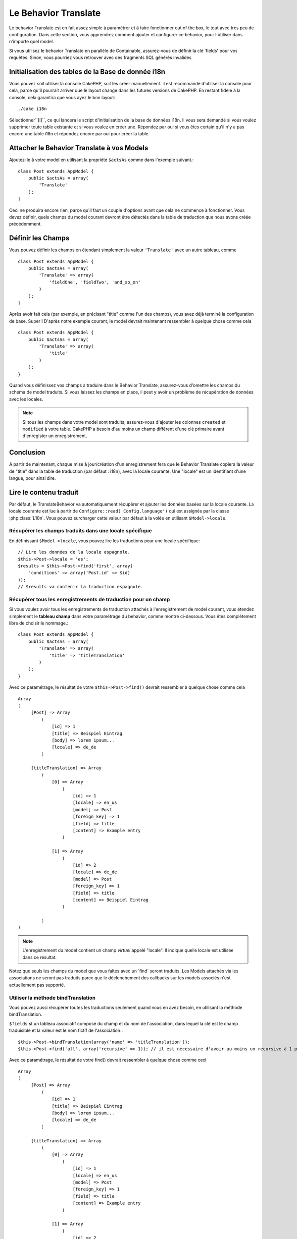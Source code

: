 Le Behavior Translate
#####################

.. php:class:: TranslateBehavior()

Le behavior Translate est en fait assez simple à paramétrer et à faire
fonctionner out of the box, le tout avec très peu de configuration.
Dans cette section, vous apprendrez comment ajouter et configurer ce behavior,
pour l'utiliser dans n'importe quel model.

Si vous utilisez le behavior Translate en parallèle de Containable,
assurez-vous de définir la clé 'fields' pour vos requêtes. Sinon, vous
pourriez vous retrouver avec des fragments SQL générés invalides.

Initialisation des tables  de la Base de donnée i18n
====================================================

Vous pouvez soit utiliser la console CakePHP, soit les créer manuellement.
Il est recommandé d'utiliser la console pour cela, parce qu'il pourrait
arriver que le layout change dans les futures versions de CakePHP. En
restant fidèle à la console, cela garantira que vous ayez le bon layout::

    ./cake i18n

Sélectionner``[I]``, ce qui lancera le script d'initialisation de la base
de données i18n. Il vous sera demandé si vous voulez supprimer toute table
existante et si vous voulez en créer une. Répondez par oui si vous êtes
certain qu'il n'y a pas encore une table i18n et répondez encore par oui
pour créer la table.

Attacher le Behavior Translate à vos Models
===========================================

Ajoutez-le à votre model en utilisant la propriété ``$actsAs`` comme dans
l'exemple suivant.::

    class Post extends AppModel {
        public $actsAs = array(
            'Translate'
        );
    }

Ceci ne produira encore rien, parce qu'il faut un couple d'options avant
que cela ne commence à fonctionner. Vous devez définir, quels champs
du model courant devront être détectés dans la table de traduction que nous
avons créée précédemment.

Définir les Champs
==================

Vous pouvez définir les champs en étendant simplement la valeur ``'Translate'``
avec un autre tableau, comme ::

    class Post extends AppModel {
        public $actsAs = array(
            'Translate' => array(
                'fieldOne', 'fieldTwo', 'and_so_on'
            )
        );
    }

Après avoir fait cela (par exemple, en précisant "title" comme l'un des champs),
vous avez déjà terminé la configuration de base. Super ! D'après notre exemple
courant, le model devrait maintenant ressembler à quelque chose comme cela ::

    class Post extends AppModel {
        public $actsAs = array(
            'Translate' => array(
                'title'
            )
        );
    }

Quand vous définissez vos champs à traduire dans le Behavior Translate,
assurez-vous d'omettre les champs du schéma de model traduits.
Si vous laissez les champs en place, il peut y avoir un problème de
récupération de données avec les locales.

.. note::

    Si tous les champs dans votre model sont traduits, assurez-vous d'ajouter
    les colonnes ``created`` et ``modified`` à votre table. CakePHP a besoin
    d'au moins un champ différent d'une clé primaire avant d'enregister un
    enregistrement.

Conclusion
==========

A partir de maintenant, chaque mise à jour/création d'un enregistrement fera
que le Behavior Translate copiera la valeur de "title" dans la table de
traduction (par défaut : i18n), avec la locale courante. Une "locale" est un
identifiant d'une langue, pour ainsi dire.

Lire le contenu traduit
=======================

Par défaut, le TranslateBehavior va automatiquement récupèrer et ajouter les
données basées sur la locale courante. La locale courante est lue à partir de
``Configure::read('Config.language')`` qui est assignée par la classe
:php:class:`L10n`. Vous pouvez surcharger cette valeur par défaut à la volée
en utilisant ``$Model->locale``.

Récupérer les champs traduits dans une locale spécifique
--------------------------------------------------------

En définissant ``$Model->locale``, vous pouvez lire les traductions pour une
locale spécifique::

    // Lire les données de la locale espagnole.
    $this->Post->locale = 'es';
    $results = $this->Post->find('first', array(
        'conditions' => array('Post.id' => $id)
    ));
    // $results va contenir la traduction espagnole.

Récupérer tous les enregistrements de traduction pour un champ
--------------------------------------------------------------

Si vous voulez avoir tous les enregistrements de traduction attachés à
l'enregistrement de model courant, vous étendez simplement le **tableau champ**
dans votre paramétrage du behavior, comme montré ci-dessous. Vous êtes
complètement libre de choisir le nommage.::

    class Post extends AppModel {
        public $actsAs = array(
            'Translate' => array(
                'title' => 'titleTranslation'
            )
        );
    }

Avec ce paramétrage, le résultat de votre ``$this->Post->find()`` devrait
ressembler à quelque chose comme cela ::

    Array
    (
         [Post] => Array
             (
                 [id] => 1
                 [title] => Beispiel Eintrag
                 [body] => lorem ipsum...
                 [locale] => de_de
             )

         [titleTranslation] => Array
             (
                 [0] => Array
                     (
                         [id] => 1
                         [locale] => en_us
                         [model] => Post
                         [foreign_key] => 1
                         [field] => title
                         [content] => Example entry
                     )

                 [1] => Array
                     (
                         [id] => 2
                         [locale] => de_de
                         [model] => Post
                         [foreign_key] => 1
                         [field] => title
                         [content] => Beispiel Eintrag
                     )

             )
    )

.. note::

    L'enregistrement du model contient un champ *virtuel* appelé
    "locale". Il indique quelle locale est utilisée dans ce résultat.

Notez que seuls les champs du model que vous faîtes avec un \`find\`
seront traduits. Les Models attachés via les associations ne seront pas
traduits parce que le déclenchement des callbacks sur les models associés n'est
actuellement pas supporté.

Utiliser la méthode bindTranslation
-----------------------------------

Vous pouvez aussi récupérer toutes les traductions seulement quand vous en
avez besoin, en utilisant la méthode bindTranslation.

.. php:method:: bindTranslation($fields, $reset)

``$fields`` st un tableau associatif composé du champ et du nom de
l'association, dans lequel la clé est le champ traduisible et la valeur
est le nom fictif de l'association.::

    $this->Post->bindTranslation(array('name' => 'titleTranslation'));
    $this->Post->find('all', array('recursive' => 1)); // il est nécessaire d'avoir au moins un recursive à 1 pour que ceci fonctionne 

Avec ce paramétrage, le résultat de votre find() devrait ressembler à quelque
chose comme ceci ::

    Array
    (
         [Post] => Array
             (
                 [id] => 1
                 [title] => Beispiel Eintrag
                 [body] => lorem ipsum...
                 [locale] => de_de
             )

         [titleTranslation] => Array
             (
                 [0] => Array
                     (
                         [id] => 1
                         [locale] => en_us
                         [model] => Post
                         [foreign_key] => 1
                         [field] => title
                         [content] => Example entry
                     )

                 [1] => Array
                     (
                         [id] => 2
                         [locale] => de_de
                         [model] => Post
                         [foreign_key] => 1
                         [field] => title
                         [content] => Beispiel Eintrag
                     )

             )
    )

Sauvegarder dans une autre Langue
=================================

Vous pouvez forcer le model qui utilise le TranslateBehavior à sauvegarder
dans une autre langue que celle détectée.

Pour dire à un model dans quelle langue le contenu devra être sauvé, changez
simplement la valeur de la propriété $locale du model, avant que vous ne
sauvegardiez les données dans la base. Vous pouvez faire cela dans votre
controller ou vous pouvez le définir directement dans le model.

**Example A:** Dans votre controller::
    
    class PostsController extends AppController {

        public function add() {
            if (!empty($this->request->data)) {
                $this->Post->locale = 'de_de'; // we are going to save the german version
                $this->Post->create();
                if ($this->Post->save($this->request->data)) {
                    $this->redirect(array('action' => 'index'));
                }
            }
        }
    }

**Exemple B:** Dans votre model::

    class Post extends AppModel {
        public $actsAs = array(
            'Translate' => array(
                'title'
            )
        );

        // Option 1) just define the property directly
        public $locale = 'en_us';

        // Option 2) create a simple method
        public function setLanguage($locale) {
            $this->locale = $locale;
        }
    }

Traduction de Tables Multiples
==============================

Si vous attendez beaucoup d'entrée, vous vous demandez certainement
comment gérer tout cela dans une base de données qui grossit rapidement. Il y
a deux propriétés introduite dans le Behavior Translate qui permettent de
spécifier quel model doit être relié au model qui contient les traductions.

Ceux-ci sont **$translateModel** et **$translateTable**.

Disons que nous voulons sauver nos traductions pour tous les posts dans la
table "post\_i18ns" au lieu de la valeur par défaut de la table "i18n".
Pour faire cela vous avez besoin de paramétrer votre model comme cela ::

    class Post extends AppModel {
        public $actsAs = array(
            'Translate' => array(
                'title'
            )
        );

        // Utilise un model différent (et table)
        public $translateModel = 'PostI18n';
    }

.. note::

    Il est important vous mettiez au pluriel la table. C'est maintenant un
    model habituel et il peut être traité en tant que tel avec les conventions
    qui en découlent. Le schéma de la table elle-même doit être identique à
    celui généré par la console CakePHP. Pour vous assurer qu'il s'intègre vous
    pourriez initialiser une table i18n vide au travers de la console et
    renommer la table après coup.

Créer le Model de Traduction
----------------------------

Pour que cela fonctionne vous devez créer le fichier du model actuel dans le
dossier des models. La raison est qu'il n'y a pas de propriété pour définir le
displayField directement dans le model utilisant ce behavior.

Assurez vous de changer le ``$displayField`` en ``'field'``.::

    class PostI18n extends AppModel { 
        public $displayField = 'field'; // important
    }
    // nom de fichier: PostI18n.php

C'est tout ce qu'il faut. Vous pouvez aussi ajouter toutes les propriétés
des models comme $useTable. Mais pour une meilleure cohérence nous
pouvons faire cela dans le model qui utilise ce model de traduction.
C'est là que l'option ``$translateTable`` entre en jeu.

Modification de la Table
------------------------

Si vous voulez changer le nom de la table, il vous suffit simplement
de définir $translateTable dans votre model, comme ceci ::

    class Post extends AppModel {
        public $actsAs = array(
            'Translate' => array(
                'title'
            )
        );

        // Utilise un model différent
        public $translateModel = 'PostI18n';

        // Utilise une table différente pour translateModel
        public $translateTable = 'post_translations';
    }

A noter que **vous ne pouvez pas utiliser $translateTable seule**.
Si vous n'avez pas l'intention d'utiliser un Model de traduction
``$translateModel`` personnalisé, alors laissez cette propriété inchangée.
La raison est qu'elle casserait votre configuration et vous afficherait un
message "Missing Table" pour le model I18n par défaut, lequel est créé à
l'exécution.


.. meta::
    :title lang=fr: Translate
    :keywords lang=fr: invalid sql,correct layout,translation table,layout changes,database tables,array,queries,cakephp,models,translate,public name
